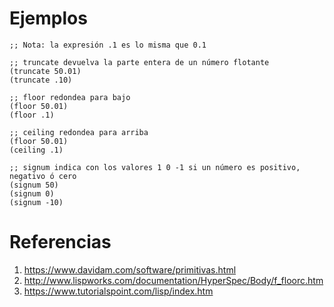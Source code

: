 * Ejemplos
  #+BEGIN_SRC elisp
    ;; Nota: la expresión .1 es lo misma que 0.1

    ;; truncate devuelva la parte entera de un número flotante
    (truncate 50.01)
    (truncate .10)

    ;; floor redondea para bajo
    (floor 50.01)
    (floor .1)

    ;; ceiling redondea para arriba
    (floor 50.01)
    (ceiling .1)

    ;; signum indica con los valores 1 0 -1 si un número es positivo, negativo ó cero
    (signum 50)
    (signum 0)
    (signum -10)
  #+END_SRC
* Referencias
  1. https://www.davidam.com/software/primitivas.html
  2. http://www.lispworks.com/documentation/HyperSpec/Body/f_floorc.htm
  3. https://www.tutorialspoint.com/lisp/index.htm
